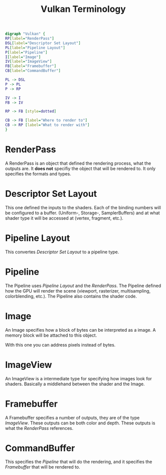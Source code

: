 #+TITLE: Vulkan Terminology

#+BEGIN_SRC dot :file dependencygraph.png
digraph "Vulkan" {
RP[label="RenderPass"]
DSL[label="Descriptor Set Layout"]
PL[label="Pipeline Layout"]
P[label="Pipeline"]
I[label="Image"]
IV[label="ImageView"]
FB[label="Framebuffer"]
CB[label="CommandBuffer"]

PL -> DSL
P -> PL
P -> RP

IV -> I
FB -> IV 

RP -> FB [style=dotted]

CB -> FB [label="Where to render to"]
CB -> RP [label="What to render with"]
}
#+END_SRC

#+RESULTS:
[[file:dependencygraph.png]]

* RenderPass
A RenderPass is an object that defined the rendering process, what the outputs
are. It *does not* specifiy the object that will be rendered to. It only
specifies the formats and types.

* Descriptor Set Layout
This one defined the inputs to the shaders.
Each of the binding numbers will be configured to a buffer. (Uniform-, Storage-,
SamplerBuffers) and at what shader type it will be accessed at (vertex,
fragment, etc.).

* Pipeline Layout
This convertes [[Descriptor Set Layout]] to a pipeline type.

* Pipeline
The Pipeline uses [[Pipeline Layout]] and the [[RenderPass]].
The Pipeline defined how the GPU will render the scene (viewport, rasterizer,
multisampling, colorblending, etc.).
The Pipeline also contains the shader code.

* Image
An Image specifies how a block of bytes can be interpreted as a image.
A memory block will be attached to this object.

With this one you can address pixels instead of bytes.

* ImageView
An ImageView is a intermediate type for specifying how images look for shaders.
Basically a middlehand between the shader and the Image.

* Framebuffer
A Framebuffer specifies a number of outputs, they are of the type
[[ImageView]]. These outputs can be both color and depth.
These outputs is what the [[RenderPass]] references.

* CommandBuffer
This specifies the [[Pipeline]] that will do the rendering, and it specifies the
[[Framebuffer]] that will be rendered to.

